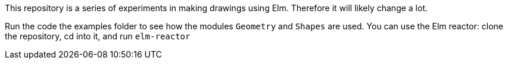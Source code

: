 This repository is a series of experiments in making
drawings using Elm.  Therefore it will likely change a lot.

Run the code the examples folder to see
how the modules `Geometry` and `Shapes` are used. You can use
the Elm reactor: clone the repository, cd into it, and run `elm-reactor`
